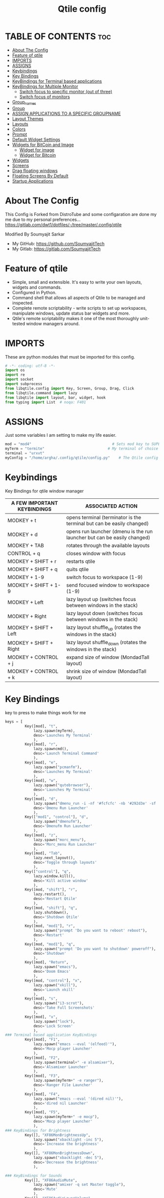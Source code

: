 #+TITLE: Qtile config
#+PROPERTY: header-args :tangle config.py

* TABLE OF CONTENTS :toc:
- [[#about-the-config][About The Config]]
- [[#feature-of-qtile][Feature of qtile]]
- [[#imports][IMPORTS]]
- [[#assigns][ASSIGNS]]
- [[#keybindings][Keybindings]]
- [[#key-bindings][Key Bindings]]
- [[#keybindings-for-terminal-based-applications][KeyBindings for Terminal based applications]]
- [[#keybindings-for-multiple-monitor][KeyBindings for Multiple Monitor]]
  - [[#switch-focus-to-specific-monitor-out-of-three][Switch focus to specific monitor (out of three)]]
  - [[#switch-focus-of-monitors][Switch focus of monitors]]
- [[#group_names][Group_names]]
- [[#group][Group]]
- [[#assign-applications-to-a-specific-groupname][ASSIGN APPLICATIONS TO A SPECIFIC GROUPNAME]]
- [[#layout-themes][Layout Themes]]
- [[#layouts][Layouts]]
- [[#colors][Colors]]
- [[#prompt][Prompt]]
- [[#default-widget-settings][Default Widget Settings]]
- [[#widgets-for-bitcoin-and-image][Widgets for BitCoin and Image]]
  - [[#widget-for-image][Widget for image]]
  - [[#widget-for-bitcoin][Widget for Bitcoin]]
- [[#widgets][Widgets]]
- [[#screens][Screens]]
- [[#drag-floating-windows][Drag floating windows]]
- [[#floating-screens-by-default][Floating Screens By Default]]
- [[#startup-applications][Startup Applications]]

* About The Config
This Config is Forked from DistroTube and some configaration are done my me due to my personal preferences...
[[https://gitlab.com/dwt1/dotfiles/-/tree/master/.config/qtile]]

Modified By Soumyajit Sarkar
- My GitHub: [[https://github.com/SoumyajitTech]]
- My Gitlab: [[https://gitlab.com/SoumyajitTech]]

* Feature of qtile
- Simple, small and extensible. It's easy to write your own layouts, widgets and commands.
- Configured in Python.
- Command shell that allows all aspects of Qtile to be managed and inspected.
- Complete remote scriptability - write scripts to set up workspaces, manipulate windows, update status bar widgets and more.
- Qtile's remote scriptability makes it one of the most thoroughly unit-tested window managers around.
* IMPORTS
These are python modules that must be imported for this config.

#+BEGIN_SRC python
# -*- coding: utf-8 -*-
import os
import re
import socket
import subprocess
from libqtile.config import Key, Screen, Group, Drag, Click
from libqtile.command import lazy
from libqtile import layout, bar, widget, hook
from typing import List  # noqa: F401
#+END_SRC

* ASSIGNS
Just some variables I am setting to make my life easier.

#+BEGIN_SRC python
mod = "mod4"                                     # Sets mod key to SUPER/WINDOWS
myTerm = "termite"                             # My terminal of choice
terminal = "urxvt"
myConfig = "/home/argha/.config/qtile/config.py"    # The Qtile config file location
#+END_SRC

* Keybindings
Key Bindings for qtile window manager

| A FEW IMPORTANT KEYBINDINGS | ASSOCIATED ACTION                                                        |
|-----------------------------+--------------------------------------------------------------------------|
| MODKEY + t                  | opens terminal (terminator is the terminal but can be easily changed)    |
| MODKEY + d                  | opens run launcher (dmenu is the run launcher but can be easily changed) |
| MODKEY + TAB                | rotates through the available layouts                                    |
| CONTROL + q                 | closes window with focus                                                 |
| MODKEY + SHIFT + r          | restarts qtile                                                           |
| MODKEY + SHIFT + q          | quits qtile                                                              |
| MODKEY + 1-9                | switch focus to workspace (1-9)                                          |
| MODKEY + SHIFT + 1-9        | send focused window to workspace (1-9)                                   |
| MODKEY + Left               | lazy layout up (switches focus between windows in the stack)             |
| MODKEY + Right              | lazy layout down (switches focus between windows in the stack)           |
| MODKEY + SHIFT + Left       | lazy layout shuffle_up (rotates the windows in the stack)                |
| MODKEY + SHIFT + Right      | lazy layout shuffle_down (rotates the windows in the stack)              |
| MODKEY + CONTROL + j        | expand size of window (MondadTall layout)                                |
| MODKEY + CONTROL + k        | shrink size of window (MondadTall layout)                                |

* Key Bindings
key to press to make things work for me

#+BEGIN_SRC python
keys = [
         Key([mod], "t",
             lazy.spawn(myTerm),
             desc='Launches My Terminal'
             ),
         Key([mod], "r",
             lazy.spawncmd(),
             desc='Launch Terminal Command'
             ),
         Key([mod], "e",
             lazy.spawn("pcmanfm"),
             desc='Launches My Terminal'
             ),
         Key([mod], "w",
             lazy.spawn("qutebrowser"),
             desc='Launches My Terminal'
             ),
         Key([mod], "d",
             lazy.spawn("dmenu_run -i -nf '#fcfcfc' -nb '#292d3e' -sf '#fcfcfc' -sb '#0077bb' -p 'Run: '"),
             desc='Dmenu Run Launcher'
             ),
         Key(["mod1", "control"], "d",
             lazy.spawn("dmenufm"),
             desc='Dmenufm Run Launcher'
             ),
         Key([mod], "z",
             lazy.spawn("morc_menu"),
             desc='Morc_menu Run Launcher'
             ),
         Key([mod], "Tab",
             lazy.next_layout(),
             desc='Toggle through layouts'
             ),
         Key(["control"], "q",
             lazy.window.kill(),
             desc='Kill active window'
             ),
         Key([mod, "shift"], "r",
             lazy.restart(),
             desc='Restart Qtile'
             ),
         Key([mod, "shift"], "q",
             lazy.shutdown(),
             desc='Shutdown Qtile'
             ),
         Key([mod, "mod1"], "r",
             lazy.spawn("prompt 'Do you want to reboot' reboot"),
             desc='Restart'
             ),
         Key([mod, "mod1"], "q",
             lazy.spawn("prompt 'Do you want to shutdown' poweroff"),
             desc='Shutdown'
             ),
         Key([mod], "Return",
             lazy.spawn("emacs"),
             desc='Doom Emacs'
             ),
         Key([mod, "control"], "x",
             lazy.spawn("xkill"),
             desc='Launch xkill'
             ),
         Key([mod], "s",
             lazy.spawn("i3-scrot"),
             desc='Take Full Screenshots'
             ),
         Key([mod], "x",
             lazy.spawn("lock"),
             desc='Lock Screen'
             ),
### Terminal based application KeyBindings
         Key([mod], "F1",
             lazy.spawn("emacs --eval '(elfeed)'"),
             desc='Mocp player Launcher'
             ),
         Key([mod], "F2",
             lazy.spawn(terminal+" -e alsamixer"),
             desc='Alsamixer Launcher'
             ),
         Key([mod], "F3",
             lazy.spawn(myTerm+" -e ranger"),
             desc='Ranger File Launcher'
             ),
         Key([mod], "F4",
             lazy.spawn("emacs --eval '(dired nil)'"),
             desc='dired nil Launcher'
             ),
         Key([mod], "F5",
             lazy.spawn(myTerm+" -e mocp"),
             desc='Mocp player Launcher'
             ),
### KeyBindings for Brightness
         Key([], "XF86MonBrightnessUp",
             lazy.spawn("xbacklight -inc 5"),
             desc='Increase the brightness'
             ),
         Key([], "XF86MonBrightnessDown",
             lazy.spawn("xbacklight -dec 5"),
             desc='Decrease the brightness'
             ),

### KeyBindings for Sounds
         Key([], "XF86AudioMute",
             lazy.spawn("amixer -q set Master toggle"),
             desc='Mute'
             ),
         Key([], "XF86AudioLowerVolume",
             lazy.spawn("amixer -c 0 sset Master 1- unmute"),
             desc='Volume Low'
             ),
         Key([], "XF86AudioRaiseVolume",
             lazy.spawn("amixer -c 0 sset Master 1+ unmute"),
             desc='Volume Up'
             ),
         Key([], "XF86AudioPlay", lazy.spawn("playerctl play-pause")),
         Key([], "XF86AudioNext", lazy.spawn("playerctl next")),
         Key([], "XF86AudioPrev", lazy.spawn("playerctl previous")),
         Key([], "XF86AudioStop", lazy.spawn("playerctl stop")),


### Treetab controls
         Key([mod, "control"], "k",
             lazy.layout.section_up(),
             desc='Move up a section in treetab'
             ),
         Key([mod, "control"], "j",
             lazy.layout.section_down(),
             desc='Move down a section in treetab'
             ),

### Change Focus
         Key([mod], "Down",
             lazy.layout.down(),
             desc='Move focus down in current stack pane'
             ),
         Key([mod], "Up",
             lazy.layout.up(),
             desc='Move focus up in current stack pane'
             ),
         Key([mod], "Left",
             lazy.layout.left(),
             desc='Move focus Left in current stack pane'
             ),
         Key([mod], "Right",
             lazy.layout.right(),
             desc='Move focus Right in current stack pane'
             ),
### Shift Windows in group
         Key([mod, "shift"], "Right",
             lazy.layout.shuffle_down(),
             desc='Move windows down in current stack'
             ),
         Key([mod, "shift"], "Left",
             lazy.layout.shuffle_up(),
             desc='Move windows up in current stack'
             ),

### Resize window
         Key([mod, "control"], "Right",
             lazy.layout.grow_right(),
             lazy.layout.grow(),
             lazy.layout.increase_ratio(),
             lazy.layout.delete(),
             ),
         Key([mod, "control"], "Left",
             lazy.layout.grow_left(),
             lazy.layout.shrink(),
             lazy.layout.decrease_ratio(),
             lazy.layout.add(),
             ),
         Key([mod, "control"], "Up",
             lazy.layout.grow_up(),
             lazy.layout.grow(),
             lazy.layout.decrease_nmaster(),
             ),
         Key([mod, "control"], "Down",
             lazy.layout.grow_down(),
             lazy.layout.shrink(),
             lazy.layout.increase_nmaster(),
             ),
         Key([mod], "n",
             lazy.layout.normalize(),
             desc='normalize window size ratios'
             ),
         Key([mod], "m",
             lazy.layout.maximize(),
             desc='toggle window between minimum and maximum sizes'
             ),
         Key([mod, "shift"], "f",
             lazy.window.toggle_floating(),
             desc='toggle floating'
             ),
         Key([mod], "f",
             lazy.window.toggle_fullscreen(),
             desc='toggle fullscreen'
             ),

### Stack controls
         Key([mod, "shift"], "space",
             lazy.layout.rotate(),
             lazy.layout.flip(),
             desc='Switch which side main pane occupies (XmonadTall)'
             ),
         Key([mod], "space",
             lazy.layout.next(),
             desc='Switch window focus to other pane(s) of stack'
             ),
         Key([mod, "control"], "Return",
             lazy.layout.toggle_split(),
             desc='Toggle between split and unsplit sides of stack'
             ),
### Dmenu scripts launched with ALT + CTRL + KEY
    
         Key(["mod1", "control"], "e",
             lazy.spawn("./.dmenu/dmenu-edit-configs.sh"),
             desc='Dmenu script for editing config files'
             ),
         Key(["mod1", "control"], "d",
             lazy.spawn("./.dmenu/dmenu-sysmon.sh"),
             desc='Dmenu system monitor script'
             ),
         Key(["mod1", "control"], "p",
             lazy.spawn("passmenu"),
             desc='Passmenu'
             ),
         Key(["mod1", "control"], "r",
             lazy.spawn("./.dmenu/dmenu-reddio.sh"),
             desc='Dmenu reddio script'
             ),
         Key(["mod1", "control"], "w",
             lazy.spawn("./.dmenu/dmenu-surfraw.sh"),
             desc='Dmenu surfraw script'
             ),
         Key(["mod1", "control"], "t",
             lazy.spawn("./.dmenu/dmenu-trading.sh"),
             desc='Dmenu trading programs script'
             ),
         Key(["mod1", "control"], "s",
             lazy.spawn("./.dmenu/dmenu-scrot.sh"),
             desc='Dmenu scrot script'
             ),
]
#+END_SRC

* KeyBindings for Terminal based applications

### My applications launched with SUPER + ALT + KEY
         Key([mod, "mod1"], "b",
             lazy.spawn("tabbed -r 2 surf -pe x '.surf/html/homepage.html'"),
             desc='lynx browser'
             ),
         Key([mod, "mod1"], "l",
             lazy.spawn(myTerm+" -e lynx gopher://distro.tube"),
             desc='lynx browser'
             ),
         Key([mod, "mod1"], "n",
             lazy.spawn(myTerm+" -e newsboat"),
             desc='newsboat'
             ),
         Key([mod, "mod1"], "r",
             lazy.spawn(myTerm+" -e rtv"),
             desc='reddit terminal viewer'
             ),
         Key([mod, "mod1"], "e",
             lazy.spawn(myTerm+" -e neomutt"),
             desc='neomutt'
             ),
         Key([mod, "mod1"], "m",
             lazy.spawn(myTerm+" -e sh ./scripts/toot.sh"),
             desc='toot mastodon cli'
             ),
         Key([mod, "mod1"], "t",
             lazy.spawn(myTerm+" -e sh ./scripts/tig-script.sh"),
             desc='tig'
             ),
         Key([mod, "mod1"], "f",
             lazy.spawn(myTerm+" -e sh ./.config/vifm/scripts/vifmrun"),
             desc='vifm'
             ),
         Key([mod, "mod1"], "j",
             lazy.spawn(myTerm+" -e joplin"),
             desc='joplin'
             ),
         Key([mod, "mod1"], "c",
             lazy.spawn(myTerm+" -e cmus"),
             desc='cmus'
             ),
         Key([mod, "mod1"], "i",
             lazy.spawn(myTerm+" -e irssi"),
             desc='irssi'
             ),
         Key([mod, "mod1"], "y",
             lazy.spawn(myTerm+" -e youtube-viewer"),
             desc='youtube-viewer'
             ),
         Key([mod, "mod1"], "a",
             lazy.spawn(myTerm+" -e ncpamixer"),
             desc='ncpamixer'
             ),
* KeyBindings for Multiple Monitor
These is needed for those who has multiple monitor setup

** Switch focus to specific monitor (out of three)
         Key([mod], "w",
             lazy.to_screen(0),
             desc='Keyboard focus to monitor 1'
             ),
         Key([mod], "e",
             lazy.to_screen(1),
             desc='Keyboard focus to monitor 2'
             ),
         Key([mod], "r",
             lazy.to_screen(2),
             desc='Keyboard focus to monitor 3'
             ),
** Switch focus of monitors
         Key([mod], "period",
             lazy.next_screen(),
             desc='Move focus to next monitor'
             ),
         Key([mod], "comma",
             lazy.prev_screen(),
             desc='Move focus to prev monitor'
             ),
* Group_names
group_names = [("WWW", {'layout': 'monadtall'}),
               ("DEV", {'layout': 'monadtall'}),
               ("SYS", {'layout': 'monadtall'}),
               ("DOC", {'layout': 'monadtall'}),
               ("VBOX", {'layout': 'monadtall'}),
               ("CHAT", {'layout': 'monadtall'}),
               ("MUS", {'layout': 'monadtall'}),
               ("VID", {'layout': 'monadtall'}),
               ("GFX", {'layout': 'floating'})]

groups = [Group(name, **kwargs) for name, kwargs in group_names]

for i, (name, kwargs) in enumerate(group_names, 1):
    keys.append(Key([mod], str(i), lazy.group[name].toscreen()))        # Switch to another group
    keys.append(Key([mod, "control"], str(i), lazy.window.togroup(name))) # Send current window to another group
    
* Group
Names for Workspaces

#+BEGIN_SRC python
#     keys.append(Key([mod, "shift"], str(i), lazy.window.togroup(name), lazy.group[i.name].toscreen())) # Send current window to another group & move
groups = []

# FOR QWERTY KEYBOARDS
group_names = ["1", "2", "3", "4", "5", "6", "7", "8", "9", "0",]

# FOR AZERTY KEYBOARDS
#group_names = ["ampersand", "eacute", "quotedbl", "apostrophe", "parenleft", "section", "egrave", "exclam", "ccedilla", "agrave",]

#group_labels = ["1 ", "2 ", "3 ", "4 ", "5 ", "6 ", "7 ", "8 ", "9 ", "0",]
# group_labels = ["", "", "", "", "", "", "", "", "", "",]
group_labels = ["WWW", "DEV", "SYS", "DOC", "VBOX", "CHAT", "MUS", "VID", "GFX", "?",]

group_layouts = ["monadtall", "monadtall", "monadtall", "monadtall", "monadtall", "monadtall", "monadtall", "monadtall", "floating", "monadtall",]
#group_layouts = ["monadtall", "matrix", "monadtall", "bsp", "monadtall", "matrix", "monadtall", "bsp", "monadtall", "monadtall",]

for i in range(len(group_names)):
    groups.append(
        Group(
            name=group_names[i],
            layout=group_layouts[i].lower(),
            label=group_labels[i],
        ))

for i in groups:
    keys.extend([

#CHANGE WORKSPACES
        Key([mod], i.name, lazy.group[i.name].toscreen()),
        Key(["mod1", "control"], "Right", lazy.screen.next_group()),
        Key(["mod1", "control"], "Left", lazy.screen.prev_group()),

# MOVE WINDOW TO SELECTED WORKSPACE 1-10 AND STAY ON WORKSPACE
        Key([mod, "control"], i.name, lazy.window.togroup(i.name)),
# MOVE WINDOW TO SELECTED WORKSPACE 1-10 AND FOLLOW MOVED WINDOW TO WORKSPACE
        Key([mod, "shift"], i.name, lazy.window.togroup(i.name) , lazy.group[i.name].toscreen()),
    ])

#+END_SRC

* ASSIGN APPLICATIONS TO A SPECIFIC GROUPNAME

#+BEGIN_SRC python
@hook.subscribe.client_new
def assign_app_group(client):
    d = {}
    #########################################################
    ################ assgin apps to groups ##################
    #########################################################
    d["1"] = ["qutebrowser", "qutebrowser"]
    d["2"] = [ "Terminator", "terminator"]
    d["3"] = ["libreoffice-writer", "libreoffice"]
    d["4"] = ["Pcmanfm", "pcmanfm"]
    d["5"] = ["Gimp", "gimp"]

    ##########################################################
    wm_class = client.window.get_wm_class()[0]

    for i in range(len(d)):
        if wm_class in list(d.values())[i]:
            group = list(d.keys())[i]
            client.togroup(group)
            # client.group.cmd_toscreen()
#+END_SRC

* Layout Themes
Settings for Some of my layouts

#+BEGIN_SRC python
layout_theme = {"border_width": 2,
                "margin": 6,
                "border_focus": "f2072a",
                "border_normal": "1D2330"
                }
#+END_SRC

* Layouts
Layouts i use for Tilling window manager

#+BEGIN_SRC python
layouts = [
    #layout.MonadWide(**layout_theme),
    #layout.Bsp(**layout_theme),
    #layout.Stack(stacks=2, **layout_theme),
    #layout.Columns(**layout_theme),
    #layout.RatioTile(**layout_theme),
    #layout.VerticalTile(**layout_theme),
    #layout.Matrix(**layout_theme),
    #layout.Zoomy(**layout_theme),
    layout.MonadTall(**layout_theme),
    layout.Max(**layout_theme),
    layout.Tile(shift_windows=True, **layout_theme),
    layout.Stack(num_stacks=2),
    layout.TreeTab(
         font = "Ubuntu",
         fontsize = 10,
         sections = ["FIRST", "SECOND"],
         section_fontsize = 11,
         bg_color = "141414",
         active_bg = "90C435",
         active_fg = "000000",
         inactive_bg = "384323",
         inactive_fg = "a0a0a0",
         padding_y = 5,
         section_top = 10,
         panel_width = 320
         ),
    layout.Floating(**layout_theme)
]
#+END_SRC

* Colors
Colors I use all over the window manager

#+BEGIN_SRC python
colors = [["#292d3e", "#292d3e"], # panel background
          ["#434758", "#434758"], # background for current screen tab
          ["#ffffff", "#ffffff"], # font color for group names
          ["#ff5555", "#ff5555"], # border line color for current tab
          ["#8d62a9", "#8d62a9"], # border line color for other tab and odd widgets
          ["#668bd7", "#668bd7"], # color for the even widgets
          ["#e1acff", "#e1acff"]] # window name
#+END_SRC

* Prompt
Settings for the qtile run prompt, even though I don't actually use this. I prefer to use dmenu instead.

#+BEGIN_SRC python
prompt = "{0}@{1}: ".format(os.environ["USER"], socket.gethostname())
#+END_SRC

* Default Widget Settings

#+BEGIN_SRC python
###################################
##### DEFAULT WIDGET SETTINGS #####
###################################
widget_defaults = dict(
    font="FontAwesome",
    fontsize = 12,
    padding = 2,
    background=colors[2]
)
extension_defaults = widget_defaults.copy()
#+END_SRC

* Widgets for BitCoin and Image
** Widget for image
              widget.Image(
                       filename = "~/.config/qtile/icons/python.png",
                       mouse_callbacks = {'Button1': lambda qtile: qtile.cmd_spawn('dmenu_run')}
                       ),
** Widget for Bitcoin
              widget.TextBox(
                       text = " ₿",
                       padding = 0,
                       foreground = colors[2],
                       background = colors[4],
                       fontsize = 12
                       ),
              widget.BitcoinTicker(
                       foreground = colors[2],
                       background = colors[4],
                       padding = 5
                       ),
* Widgets
Widgets I use on the Top-Bar for me

#+BEGIN_SRC python
def init_widgets_list():
    widgets_list = [
              widget.Sep(
                       linewidth = 0,
                       padding = 5,
                       foreground = colors[2],
                       background = colors[0]
                       ),
              widget.GroupBox(
                       font = "Ubuntu Bold",
                       fontsize = 10,
                       margin_y = 3,
                       margin_x = 0,
                       padding_y = 3,
                       padding_x = 3,
                       borderwidth = 3,
                       active = colors[5],
                       inactive = colors[2],
                       rounded = False,
                       highlight_color = colors[1],
                       highlight_method = "line",
                       this_current_screen_border = colors[3],
                       this_screen_border = colors [4],
                       other_current_screen_border = colors[0],
                       other_screen_border = colors[0],
                       foreground = colors[2],
                       background = colors[0]
                       ),
              widget.Prompt(
                       prompt = prompt,
                       font = "Ubuntu Mono",
                       padding = 10,
                       foreground = colors[3],
                       background = colors[1]
                       ),
              widget.Sep(
                       linewidth = 0,
                       padding = 6,
                       foreground = colors[2],
                       background = colors[0]
                       ),
              widget.WindowName(
                       foreground = colors[6],
                       background = colors[0],
                       padding = 0
                       ),
              widget.TextBox(
                       text = '',
                       background = colors[0],
                       foreground = colors[4],
                       padding = 0,
                       fontsize = 37
                       ),
              widget.TextBox(
                       text = " ",
                       padding = 2,
                       foreground = colors[2],
                       background = colors[4],
                       fontsize = 14
                       ),
              widget.Pacman(
                       update_interval = 1800,
                       foreground = colors[2],
                       mouse_callbacks = {'Button1': lambda qtile: qtile.cmd_spawn('pamac-manager')},
                       background = colors[4]
                       ),
              widget.TextBox(
                       text = "Updates",
                       padding = 5,
                       mouse_callbacks = {'Button1': lambda qtile: qtile.cmd_spawn(myTerm + ' -e sudo pacman -Syu')},
                       foreground = colors[2],
                       background = colors[4]
                       ),
              widget.TextBox(
                       text = '',
                       background = colors[4],
                       foreground = colors[5],
                       padding = 0,
                       fontsize = 37
                       ),
              # widget.textbox(
              #          text = " 🌡",
              #          padding = 2,
              #          foreground = colors[2],
              #          background = colors[5],
              #          fontsize = 11
              #          ),
              widget.CPU(
                       format = 'CPU {load_percent}%',
                       mouse_callbacks = {'Button1': lambda qtile: qtile.cmd_spawn(myTerm + ' -e bashtop')},
                       foreground = colors[2],
                       background = colors[5],
                       padding = 5
                       ),
              widget.TextBox(
                       text='',
                       background = colors[5],
                       foreground = colors[4],
                       padding = 0,
                       fontsize = 37
                       ),
              widget.TextBox(
                       text = " 🖬",
                       foreground = colors[2],
                       background = colors[4],
                       padding = 0,
                       fontsize = 14
                       ),
              widget.Memory(
                       foreground = colors[2],
                       background = colors[4],
                       mouse_callbacks = {'Button1': lambda qtile: qtile.cmd_spawn(myTerm + ' -e htop')},
                       padding = 5
                       ),
              widget.TextBox(
                       text = '',
                       background = colors[4],
                       foreground = colors[5],
                       padding = 0,
                       fontsize = 37
                       ),
              widget.Net(
                       interface = "wlp1s0",
                       format = '{down}↓↑{up}',
                       foreground = colors[2],
                       background = colors[5],
                       padding = 5
                       ),
              widget.TextBox(
                       text='',
                       background = colors[5],
                       foreground = colors[4],
                       padding = 0,
                       fontsize = 37
                       ),
              widget.TextBox(
                       text = " ",
                       foreground = colors[2],
                       background = colors[4],
                       padding = 0,
                       fontsize = 14
                       ),
              widget.Battery(
                       format = '{percent:2.0%}',
                       foreground = colors[2],
                       background = colors[4],
                       padding = 5
                       ),
              widget.TextBox(
                       text = '',
                       background = colors[4],
                       foreground = colors[5],
                       padding = 0,
                       fontsize = 37
                       ),
              widget.TextBox(
                      text = " ",
                       foreground = colors[2],
                       background = colors[5],
                       padding = 2
                       ),
              widget.Volume(
                       channel = 'Master',
                       volume_app = 'alsamixer',
                       foreground = colors[2],
                       background = colors[5],
                       padding = 5
                       ),
              widget.TextBox(
                       text = '',
                       background = colors[5],
                       foreground = colors[4],
                       padding = 0,
                       fontsize = 37
                       ),
              widget.CurrentLayoutIcon(
                       custom_icon_paths = [os.path.expanduser("~/.config/qtile/icons")],
                       foreground = colors[0],
                       background = colors[4],
                       padding = 0,
                       scale = 0.7
                       ),
              widget.CurrentLayout(
                       foreground = colors[2],
                       background = colors[4],
                       padding = 5
                       ),
              widget.TextBox(
                       text = '',
                       background = colors[4],
                       foreground = colors[5],
                       padding = 0,
                       fontsize = 37
                       ),
              widget.Clock(
                       foreground = colors[2],
                       background = colors[5],
                       format = "%a, %b %d [%I:%M%P]"
                       # mouse_callbacks = {'Button1': lambda qtile: qtile.cmd_spawn(myTerm + ' ')},
                       ),
              widget.Sep(
                       linewidth = 0,
                       padding = 5,
                       foreground = colors[0],
                       background = colors[5]
                       ),
              widget.Systray(
                       background = colors[0],
                       padding = 5
                       ),
              widget.Sep(
                       linewidth = 0,
                       padding = 5,
                       foreground = colors[2],
                       background = colors[0]
                       ),
             
              ]
    return widgets_list
#+END_SRC

* Screens
Screen settings for multiple monitor setup

#+BEGIN_SRC python
def init_widgets_screen1():
    widgets_screen1 = init_widgets_list()
    return widgets_screen1                       # Slicing removes unwanted widgets on Monitors 1,3

def init_widgets_screen2():
    widgets_screen2 = init_widgets_list()
    return widgets_screen2                       # Monitor 2 will display all widgets in widgets_list

def init_screens():
    return [Screen(top=bar.Bar(widgets=init_widgets_screen1(), opacity=0.9, size=18)),
            Screen(top=bar.Bar(widgets=init_widgets_screen2(), opacity=0.9, size=18)),
            Screen(top=bar.Bar(widgets=init_widgets_screen1(), opacity=0.9, size=18))]

if __name__ in ["config", "__main__"]:
    screens = init_screens()
    widgets_list = init_widgets_list()
    widgets_screen1 = init_widgets_screen1()
    widgets_screen2 = init_widgets_screen2()
#+END_SRC

* Drag floating windows
Defining some mousebindings for use with floating windows.

#+BEGIN_SRC python
mouse = [
    Drag([mod], "Button1", lazy.window.set_position_floating(),
         start=lazy.window.get_position()),
    Drag([mod], "Button3", lazy.window.set_size_floating(),
         start=lazy.window.get_size()),
    Click([mod], "Button2", lazy.window.bring_to_front())
]

dgroups_key_binder = None
dgroups_app_rules = []  # type: List
main = None
follow_mouse_focus = False
bring_front_click = False
cursor_warp = False
#+END_SRC

* Floating Screens By Default
These Screens will always open in Floating Mode

#+BEGIN_SRC python
@hook.subscribe.client_new
def set_floating(window):
    if (window.window.get_wm_transient_for()
            or window.window.get_wm_type() in floating_types):
        window.floating = True

floating_types = ["notification", "toolbar", "splash", "dialog"]
floating_layout = layout.Floating(float_rules=[
    {'wmclass': 'URxvt'},
    {'wmclass': 'GParted'},
    {'wmclass': 'Lxappearance'},
    {'wmclass': 'Nitrogen'},
    {'wmclass': 'Pamac-manager'},
    {'wmclass': 'Pavucontrol'},
    {'wmclass': 'Simple-scan'},
    {'wmclass': 'Font-manager'},
    {'wmclass': 'Manjaro Settings Manager'},
    {'wmclass': 'confirm'},
    {'wmclass': 'dialog'},
    {'wmclass': 'download'},
    {'wmclass': 'error'},
    {'wmclass': 'file_progress'},
    {'wmclass': 'notification'},
    {'wmclass': 'splash'},
    {'wmclass': 'toolbar'},
    {'wmclass': 'confirmreset'},  # gitk
    {'wmclass': 'makebranch'},  # gitk
    {'wmclass': 'maketag'},  # gitk
    {'wname': 'branchdialog'},  # gitk
    {'wname': 'pinentry'},  # GPG key password entry
    {'wmclass': 'ssh-askpass'},  # ssh-askpass
], fullscreen_border_width = 0, border_width = 0)
auto_fullscreen = True
focus_on_window_activation = "smart"
#+END_SRC

* Startup Applications
The applications that should autostart every time qtile is started.

#+BEGIN_SRC python
@hook.subscribe.startup_once
def start_once():
    home = os.path.expanduser('~')
    subprocess.call([home + '/.config/qtile/autostart.sh'])

# XXX: Gasp! We're lying here. In fact, nobody really uses or cares about this
# string besides java UI toolkits; you can see several discussions on the
# mailing lists, GitHub issues, and other WM documentation that suggest setting
# this string if your java app doesn't work correctly. We may as well just lie
# and say that we're a working one by default.
#
# We choose LG3D to maximize irony: it is a 3D non-reparenting WM written in
# java that happens to be on java's whitelist.
wmname = "LG3D"
#+END_SRC
